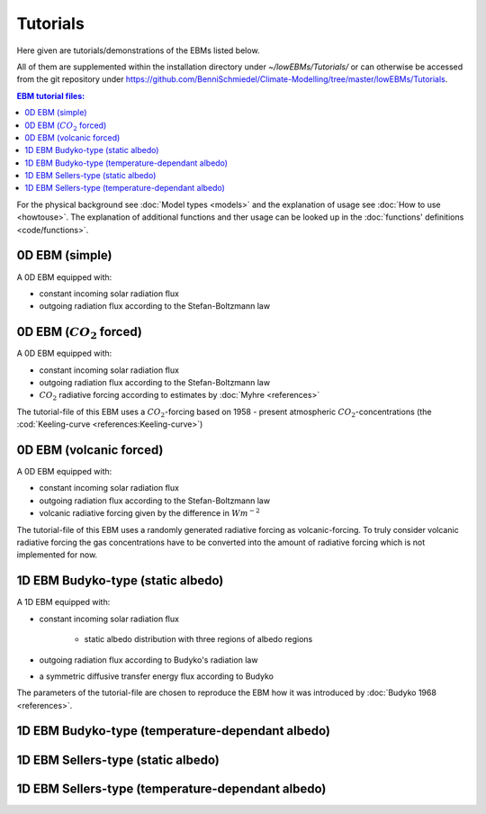 *********
Tutorials
*********

Here given are tutorials/demonstrations of the EBMs listed below. 

All of them are supplemented within the installation directory under *~/lowEBMs/Tutorials/* or can otherwise be accessed from the git repository under 
https://github.com/BenniSchmiedel/Climate-Modelling/tree/master/lowEBMs/Tutorials.

.. contents:: EBM tutorial files:

For the physical background see :doc:`Model types <models>` and the explanation of usage see :doc:`How to use <howtouse>`. The explanation of additional functions and ther usage can be looked up in the :doc:`functions' definitions <code/functions>`. 

0D EBM (simple)
===============

A 0D EBM equipped with:

- constant incoming solar radiation flux

- outgoing radiation flux according to the Stefan-Boltzmann law


0D EBM (:math:`CO_2` forced)
============================

A 0D EBM equipped with:

- constant incoming solar radiation flux

- outgoing radiation flux according to the Stefan-Boltzmann law

- :math:`CO_2` radiative forcing according to estimates by :doc:`Myhre <references>`

The tutorial-file of this EBM uses a :math:`CO_2`-forcing based on 1958 - present atmospheric :math:`CO_2`-concentrations (the :cod:`Keeling-curve <references:Keeling-curve>`)

0D EBM (volcanic forced)
========================

A 0D EBM equipped with:

- constant incoming solar radiation flux

- outgoing radiation flux according to the Stefan-Boltzmann law

- volcanic radiative forcing given by the difference in :math:`Wm^{-2}`

The tutorial-file of this EBM uses a randomly generated radiative forcing as volcanic-forcing. To truly consider volcanic radiative forcing the gas concentrations have to be converted into the amount of radiative forcing which is not implemented for now.

1D EBM Budyko-type (static albedo)
==================================

A 1D EBM equipped with:

- constant incoming solar radiation flux

    - static albedo distribution with three regions of albedo regions 

- outgoing radiation flux according to Budyko's radiation law

- a symmetric diffusive transfer energy flux according to Budyko

The parameters of the tutorial-file are chosen to reproduce the EBM how it was introduced by :doc:`Budyko 1968 <references>`.


1D EBM Budyko-type (temperature-dependant albedo)
=================================================

1D EBM Sellers-type (static albedo)
===================================

1D EBM Sellers-type (temperature-dependant albedo)
==================================================

